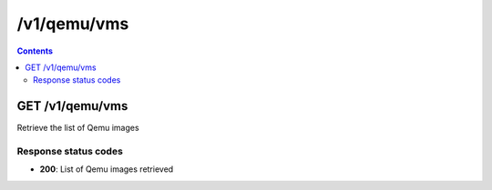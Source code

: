 /v1/qemu/vms
----------------------------------------------------------------------------------------------------------------------

.. contents::

GET /v1/qemu/vms
~~~~~~~~~~~~~~~~~~~~~~~~~~~~~~~~~~~~~~~~~~~~~~~~~~~~~~~~~~~~~~~~~~~~~~~~~~~~~~~~~~~~~~~~~~~~~~~~~~~~~~~~~~~~~~~~~~~~~~~~~~~~~~~~~~~~~~~~~~~~~~
Retrieve the list of Qemu images

Response status codes
**********************
- **200**: List of Qemu images retrieved

